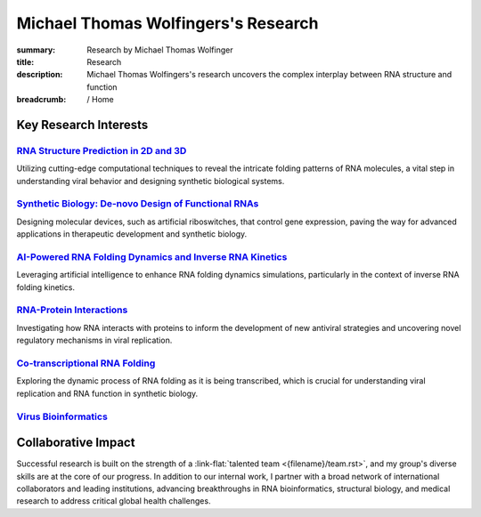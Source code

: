 Michael Thomas Wolfingers's Research
####################################
:summary: Research by Michael Thomas Wolfinger
:title: Research
:description: Michael Thomas Wolfingers's research uncovers the complex interplay between RNA structure and function

:breadcrumb: / Home

.. role:: link-flat(link)
  :class: m-flat m-text

.. role:: link-sup(link)
  :class: m-flat m-text m-footnote

.. raw:: html

  <p>At the intersection of <em>synthetic biology</em> and <em>computational RNA science</em>, my research uncovers the complex interplay between <strong>RNA structure and function</strong>. Among my long-term research priorities is the study of RNA viruses, where I explore how how evolutionary pressures shape RNA structures, which in turn influence virus behavior and pathogenicity. This knowledge provides novel insight into the biological mechanisms that drive pathogen evolution and emergence. Furthermore, it serves as a valuable foundation for the <em>de-novo design</em> of innovative biological systems, such as <em>artificial riboswitches</em>.</p>

Key Research Interests
======================

`RNA Structure Prediction in 2D and 3D`_
----------------------------------------

Utilizing cutting-edge computational techniques to reveal the intricate folding patterns of RNA molecules, a vital step in understanding viral behavior and designing synthetic biological systems.

`Synthetic Biology: De-novo Design of Functional RNAs`_
-------------------------------------------------------

Designing molecular devices, such as artificial riboswitches, that control gene expression, paving the way for advanced applications in therapeutic development and synthetic biology.

`AI-Powered RNA Folding Dynamics and Inverse RNA Kinetics`_
-----------------------------------------------------------

Leveraging artificial intelligence to enhance RNA folding dynamics simulations, particularly in the context of inverse RNA folding kinetics.

`RNA-Protein Interactions`_
---------------------------

Investigating how RNA interacts with proteins to inform the development of new antiviral strategies and uncovering novel regulatory mechanisms in viral replication.


`Co-transcriptional RNA Folding`_
---------------------------------

Exploring the dynamic process of RNA folding as it is being transcribed, which is crucial for understanding viral replication and RNA function in synthetic biology.

`Virus Bioinformatics`_
-----------------------

Collaborative Impact
====================

Successful research is built on the strength of a :link-flat:`talented team <{filename}/team.rst>`, and my group's diverse skills are at the core of our progress. In addition to our internal work, I partner with a broad network of international collaborators and leading institutions, advancing breakthroughs in RNA bioinformatics, structural biology, and medical research to address critical global health challenges.
